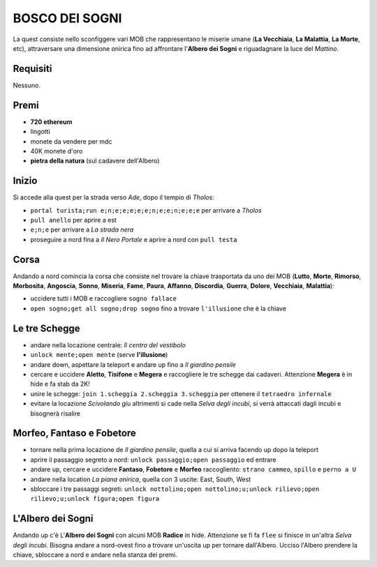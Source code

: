 BOSCO DEI SOGNI
===============
La quest consiste nello sconfiggere vari MOB che rappresentano le miserie umane
(**La Vecchiaia**, **La Malattia**, **La Morte**, etc), attraversare una dimensione
onirica fino ad affrontare l'**Albero dei Sogni** e riguadagnare la luce del *Mattino*.

Requisiti
---------
Nessuno.

Premi
-----

* **720 ethereum**
* lingotti
* monete da vendere per mdc
* 40K monete d'oro
* **pietra della natura** (sul cadavere dell'Albero)

Inizio
------
Si accede alla quest per la strada verso *Ade*, dopo il tempio di *Tholos*:

- ``portal turista;run e;n;e;e;e;e;e;n;e;e;n;e;e;e`` per arrivare a *Tholos*
- ``pull anello`` per aprire a est
- ``e;n;e`` per arrivare a *La strada nera*
- proseguire a nord fina a *Il Nero Portale* e aprire a nord con ``pull testa``

Corsa
-----
Andando a nord comincia la corsa che consiste nel trovare la chiave trasportata da uno dei MOB (**Lutto**,
**Morte**, **Rimorso**, **Morbosita**, **Angoscia**, **Sonno**, **Miseria**, **Fame**, **Paura**, **Affanno**,
**Discordia**, **Guerra**, **Dolore**, **Vecchiaia**, **Malattia**):

- uccidere tutti i MOB e raccogliere ``sogno fallace``
- ``open sogno;get all sogno;drop sogno`` fino a trovare ``l'illusione`` che è la chiave

Le tre Schegge
--------------
- andare nella locazione centrale: *Il centro del vestibolo*
- ``unlock mente;open mente`` (serve **l'illusione**)
- andare down, aspettare la teleport e andare up fino a *Il giardino pensile*
- cercare e uccidere **Aletto**, **Tisifone** e **Megera** e raccogliere le tre schegge dai cadaveri.
  Attenzione **Megera** è in hide e fa stab da 2K!
- unire le schegge: ``join 1.scheggia 2.scheggia 3.scheggia`` per ottenere il ``tetraedro infernale``
- evitare la locazione *Scivolando giu* altrimenti si cade nella *Selva degli incubi*, si verrà attaccati
  dagli incubi e bisognerà risalire

Morfeo, Fantaso e Fobetore
--------------------------
- tornare nella prima locazione de *Il giardino pensile*, quella a cui si arriva facendo up dopo la teleport
- aprire il passaggio segreto a nord: ``unlock passaggio;open passaggio`` ed entrare
- andare up, cercare e uccidere **Fantaso**, **Fobetore** e **Morfeo** raccogliento: ``strano cammeo``, ``spillo``
  e ``perno a U``
- andare nella location *La piana onirica*, quella con 3 uscite: East, South, West
- sbloccare i tre passaggi segreti: ``unlock nottolino;open nottolino;u;unlock rilievo;open rilievo;u;unlock figura;open figura``

L'Albero dei Sogni
------------------
Andando up c'è L'**Albero dei Sogni** con alcuni MOB **Radice** in hide. Attenzione se fi fa ``flee`` si finisce in
un'altra *Selva degli incubi*. Bisogna andare a nord-ovest fino a trovare un'uscita up per tornare dall'Albero.
Ucciso l'Albero prendere la chiave, sbloccare a nord e andare nella stanza dei premi.
